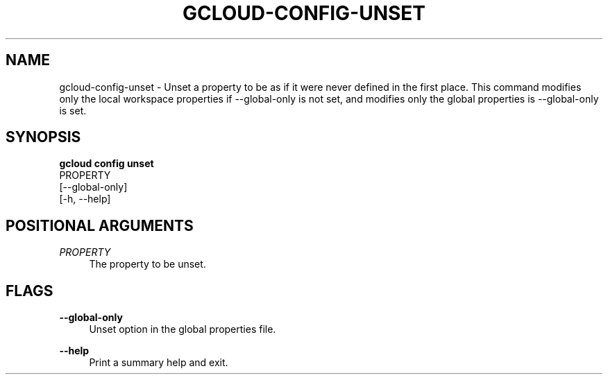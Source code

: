 '\" t
.TH "GCLOUD\-CONFIG\-UNSET" "1"
.ie \n(.g .ds Aq \(aq
.el       .ds Aq '
.nh
.ad l
.SH "NAME"
gcloud-config-unset \- Unset a property to be as if it were never defined in the first place\&. This command modifies only the local workspace properties if \-\-global\-only is not set, and modifies only the global properties is \-\-global\-only is set\&.
.SH "SYNOPSIS"
.sp
.nf
\fBgcloud config unset\fR
  PROPERTY
  [\-\-global\-only]
  [\-h, \-\-help]
.fi
.SH "POSITIONAL ARGUMENTS"
.PP
\fIPROPERTY\fR
.RS 4
The property to be unset\&.
.RE
.SH "FLAGS"
.PP
\fB\-\-global\-only\fR
.RS 4
Unset option in the global properties file\&.
.RE
.PP
\fB\-\-help\fR
.RS 4
Print a summary help and exit\&.
.RE
